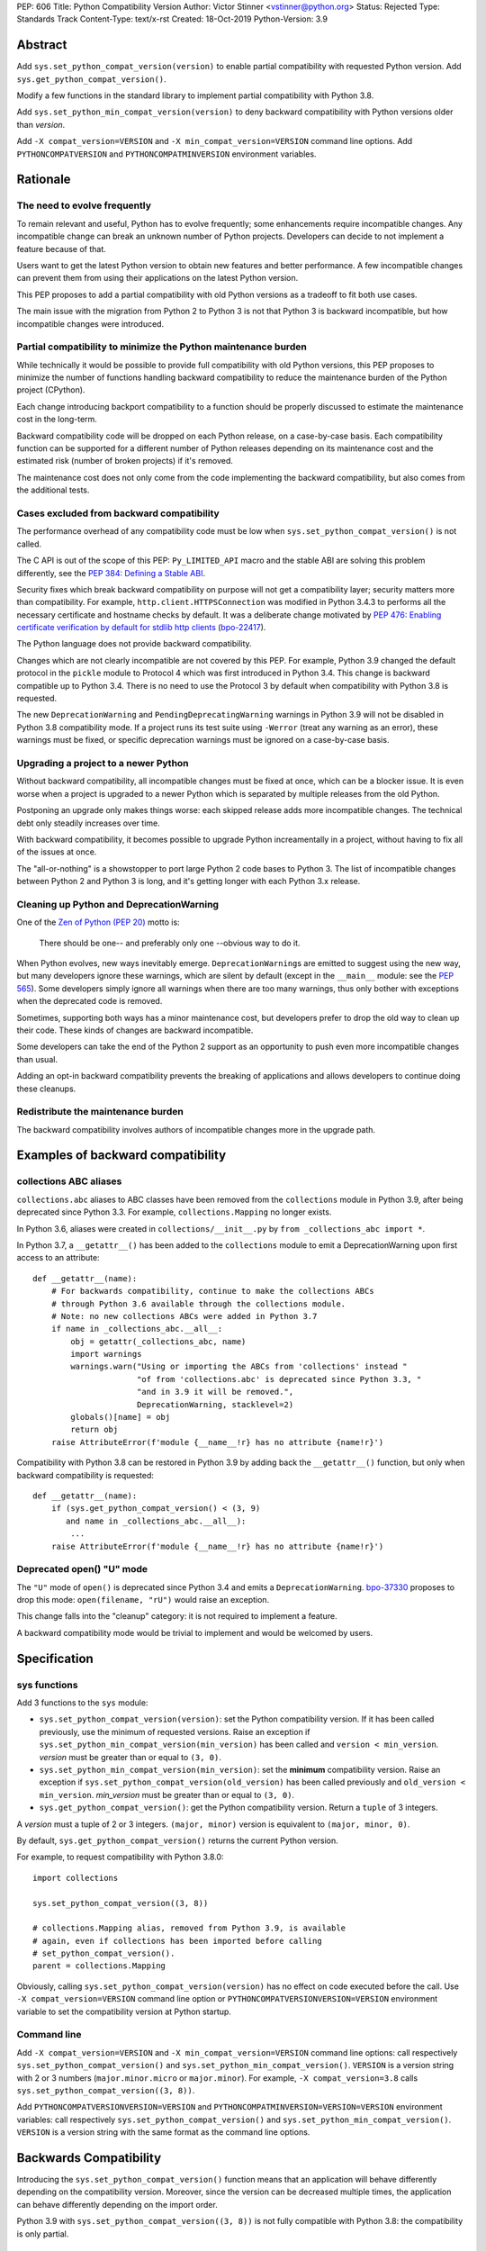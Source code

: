 PEP: 606
Title: Python Compatibility Version
Author: Victor Stinner <vstinner@python.org>
Status: Rejected
Type: Standards Track
Content-Type: text/x-rst
Created: 18-Oct-2019
Python-Version: 3.9


Abstract
========

Add ``sys.set_python_compat_version(version)`` to enable partial
compatibility with requested Python version. Add
``sys.get_python_compat_version()``.

Modify a few functions in the standard library to implement partial
compatibility with Python 3.8.

Add ``sys.set_python_min_compat_version(version)`` to deny backward
compatibility with Python versions older than *version*.

Add ``-X compat_version=VERSION`` and ``-X min_compat_version=VERSION``
command line options. Add ``PYTHONCOMPATVERSION`` and
``PYTHONCOMPATMINVERSION`` environment variables.


Rationale
=========

The need to evolve frequently
-----------------------------

To remain relevant and useful, Python has to evolve frequently; some
enhancements require incompatible changes. Any incompatible change can
break an unknown number of Python projects.  Developers can decide to
not implement a feature because of that.

Users want to get the latest Python version to obtain new features and
better performance. A few incompatible changes can prevent them from using their
applications on the latest Python version.

This PEP proposes to add a partial compatibility with old Python
versions as a tradeoff to fit both use cases.

The main issue with the migration from Python 2 to Python 3 is not that
Python 3 is backward incompatible, but how incompatible changes were
introduced.


Partial compatibility to minimize the Python maintenance burden
---------------------------------------------------------------

While technically it would be possible to provide full compatibility
with old Python versions, this PEP proposes to minimize the number of
functions handling backward compatibility to reduce the maintenance
burden of the Python project (CPython).

Each change introducing backport compatibility to a function should be
properly discussed to estimate the maintenance cost in the long-term.

Backward compatibility code will be dropped on each Python release, on a
case-by-case basis. Each compatibility function can be supported for a
different number of Python releases depending on its maintenance cost
and the estimated risk (number of broken projects) if it's removed.

The maintenance cost does not only come from the code implementing the
backward compatibility, but also comes from the additional tests.


Cases excluded from backward compatibility
------------------------------------------

The performance overhead of any compatibility code must be low when
``sys.set_python_compat_version()`` is not called.

The C API is out of the scope of this PEP: ``Py_LIMITED_API`` macro and
the stable ABI are solving this problem differently, see the `PEP 384:
Defining a Stable ABI <https://www.python.org/dev/peps/pep-0384/>`_.

Security fixes which break backward compatibility on purpose will
not get a compatibility layer; security matters more than compatibility.
For example, ``http.client.HTTPSConnection`` was modified in Python
3.4.3 to performs all the necessary certificate and hostname checks by
default. It was a deliberate change motivated by `PEP 476: Enabling
certificate verification by default for stdlib http clients
<https://www.python.org/dev/peps/pep-0476/>`_ (`bpo-22417
<https://bugs.python.org/issue22417>`_).

The Python language does not provide backward compatibility.

Changes which are not clearly incompatible are not covered by this PEP.
For example, Python 3.9 changed the default protocol in the ``pickle``
module to Protocol 4 which was first introduced in Python 3.4. This
change is backward compatible up to Python 3.4. There is no need to use
the Protocol 3 by default when compatibility with Python 3.8 is
requested.

The new ``DeprecationWarning`` and ``PendingDeprecatingWarning`` warnings
in Python 3.9 will not be disabled in Python 3.8 compatibility mode.
If a project runs its test suite using ``-Werror`` (treat any warning as
an error), these warnings must be fixed, or specific deprecation
warnings must be ignored on a case-by-case basis.


Upgrading a project to a newer Python
-------------------------------------

Without backward compatibility, all incompatible changes must be fixed
at once, which can be a blocker issue. It is even worse when a project
is upgraded to a newer Python which is separated by multiple releases
from the old Python.

Postponing an upgrade only makes things worse: each skipped release adds
more incompatible changes. The technical debt only steadily
increases over time.

With backward compatibility, it becomes possible to upgrade Python
increamentally in a project, without having to fix all of the issues at once.

The "all-or-nothing" is a showstopper to port large Python 2 code bases
to Python 3. The list of incompatible changes between Python 2 and
Python 3 is long, and it's getting longer with each Python 3.x release.


Cleaning up Python and DeprecationWarning
-----------------------------------------

One of the `Zen of Python (PEP 20)
<https://www.python.org/dev/peps/pep-0020/>`_ motto is:

    There should be one-- and preferably only one --obvious way to do
    it.

When Python evolves, new ways inevitably emerge. ``DeprecationWarning``\ s
are emitted to suggest using the new way, but many developers ignore
these warnings, which are silent by default (except in the ``__main__``
module: see the `PEP 565 <https://www.python.org/dev/peps/pep-0565/>`_).
Some developers simply ignore all warnings when there are too many
warnings, thus only bother with exceptions when the deprecated code is
removed.

Sometimes, supporting both ways has a minor maintenance cost, but
developers prefer to drop the old way to clean up their code. These kinds of
changes are backward incompatible.

Some developers can take the end of the Python 2 support as an
opportunity to push even more incompatible changes than usual.

Adding an opt-in backward compatibility prevents the breaking of
applications and allows developers to continue doing these cleanups.


Redistribute the maintenance burden
-----------------------------------

The backward compatibility involves authors of incompatible
changes more in the upgrade path.


Examples of backward compatibility
==================================

collections ABC aliases
-----------------------

``collections.abc`` aliases to ABC classes have been removed from the
``collections`` module in Python 3.9, after being deprecated since
Python 3.3. For example, ``collections.Mapping`` no longer exists.

In Python 3.6, aliases were created in ``collections/__init__.py`` by
``from _collections_abc import *``.

In Python 3.7, a ``__getattr__()`` has been added to the ``collections``
module to emit a DeprecationWarning upon first access to an
attribute::

    def __getattr__(name):
        # For backwards compatibility, continue to make the collections ABCs
        # through Python 3.6 available through the collections module.
        # Note: no new collections ABCs were added in Python 3.7
        if name in _collections_abc.__all__:
            obj = getattr(_collections_abc, name)
            import warnings
            warnings.warn("Using or importing the ABCs from 'collections' instead "
                          "of from 'collections.abc' is deprecated since Python 3.3, "
                          "and in 3.9 it will be removed.",
                          DeprecationWarning, stacklevel=2)
            globals()[name] = obj
            return obj
        raise AttributeError(f'module {__name__!r} has no attribute {name!r}')

Compatibility with Python 3.8 can be restored in Python 3.9 by adding
back the ``__getattr__()`` function, but only when backward
compatibility is requested::

    def __getattr__(name):
        if (sys.get_python_compat_version() < (3, 9)
           and name in _collections_abc.__all__):
            ...
        raise AttributeError(f'module {__name__!r} has no attribute {name!r}')


Deprecated open() "U" mode
--------------------------

The ``"U"`` mode of ``open()`` is deprecated since Python 3.4 and emits a
``DeprecationWarning``. `bpo-37330
<https://bugs.python.org/issue37330>`_ proposes to drop this mode:
``open(filename, "rU")`` would raise an exception.

This change falls into the "cleanup" category: it is not required to
implement a feature.

A backward compatibility mode would be trivial to implement and would be
welcomed by users.


Specification
=============

sys functions
-------------

Add 3 functions to the ``sys`` module:

* ``sys.set_python_compat_version(version)``: set the Python
  compatibility version. If it has been called previously, use the
  minimum of requested versions. Raise an exception if
  ``sys.set_python_min_compat_version(min_version)`` has been called and
  ``version < min_version``.
  *version* must be greater than or equal to ``(3, 0)``.

* ``sys.set_python_min_compat_version(min_version)``: set the
  **minimum** compatibility version. Raise an exception if
  ``sys.set_python_compat_version(old_version)`` has been called
  previously and ``old_version < min_version``.
  *min_version* must be greater than or equal to ``(3, 0)``.

* ``sys.get_python_compat_version()``: get the Python compatibility
  version. Return a ``tuple`` of 3 integers.

A *version* must a tuple of 2 or 3 integers. ``(major, minor)`` version
is equivalent to ``(major, minor, 0)``.

By default, ``sys.get_python_compat_version()`` returns the current
Python version.

For example, to request compatibility with Python 3.8.0::

    import collections

    sys.set_python_compat_version((3, 8))

    # collections.Mapping alias, removed from Python 3.9, is available
    # again, even if collections has been imported before calling
    # set_python_compat_version().
    parent = collections.Mapping

Obviously, calling ``sys.set_python_compat_version(version)`` has no
effect on code executed before the call. Use ``-X
compat_version=VERSION`` command line option or
``PYTHONCOMPATVERSIONVERSION=VERSION`` environment variable to set the
compatibility version at Python startup.

Command line
------------

Add ``-X compat_version=VERSION`` and ``-X min_compat_version=VERSION``
command line options: call respectively
``sys.set_python_compat_version()`` and
``sys.set_python_min_compat_version()``. ``VERSION`` is a version string
with 2 or 3 numbers (``major.minor.micro`` or ``major.minor``). For
example, ``-X compat_version=3.8`` calls
``sys.set_python_compat_version((3, 8))``.

Add ``PYTHONCOMPATVERSIONVERSION=VERSION`` and
``PYTHONCOMPATMINVERSION=VERSION=VERSION`` environment variables: call
respectively ``sys.set_python_compat_version()`` and
``sys.set_python_min_compat_version()``.  ``VERSION`` is a version
string with the same format as the command line options.


Backwards Compatibility
=======================

Introducing the ``sys.set_python_compat_version()`` function means that an
application will behave differently depending on the compatibility
version. Moreover, since the version can be decreased multiple times,
the application can behave differently depending on the import order.

Python 3.9 with ``sys.set_python_compat_version((3, 8))`` is not fully
compatible with Python 3.8: the compatibility is only partial.


Security Implications
=====================

``sys.set_python_compat_version()`` must not disable security fixes.


Alternatives
============

Provide a workaround for each incompatible change
-------------------------------------------------

An application can work around most incompatible changes which
impacts it.

For example, ``collections`` aliases can be added back using::

    import collections.abc
    collections.Mapping = collections.abc.Mapping
    collections.Sequence = collections.abc.Sequence

Handle backward compatibility in the parser
-------------------------------------------

The parser is modified to support multiple versions of the Python
language (grammar).

The current Python parser cannot be easily modified for that. AST and
grammar are hardcoded to a single Python version.

In Python 3.8, ``compile()`` has an undocumented
``_feature_version`` to not consider ``async`` and ``await`` as
keywords.

The latest major language backward incompatible change was Python 3.7
which made ``async`` and ``await`` real keywords. It seems like Twisted
was the only affected project, and Twisted had a single affected
function (it used a parameter called ``async``).

Handling backward compatibility in the parser seems quite complex, not
only to modify the parser, but also for developers who have to check
which version of the Python language is used.

from __future__ import python38_syntax
^^^^^^^^^^^^^^^^^^^^^^^^^^^^^^^^^^^^^^

Add ``pythonXY_syntax`` to the ``__future__`` module. It would enable
backward compatibility with Python X.Y syntax, but only for the current
file.

With this option, there is no need to change
``sys.implementation.cache_tag`` to use a different ``.pyc`` filename,
since the parser will always produce the same output for the same input
(except for the optimization level).

For example::

    from __future__ import python35_syntax

    async = 1
    await = 2

Update cache_tag
^^^^^^^^^^^^^^^^

Modify the parser to use ``sys.get_python_compat_version()`` to choose
the version of the Python language.

``sys.set_python_compat_version()`` updates
``sys.implementation.cache_tag`` to include the compatibility version
without the micro version as a suffix. For example, Python 3.9 uses
``'cpython-39'`` by default, but
``sys.set_python_compat_version((3, 7, 2))`` sets ``cache_tag`` to
``'cpython-39-37'``. Changes to the Python language are now allowed
in micro releases.

One problem is that ``import asyncio`` is likely to fail if
``sys.set_python_compat_version((3, 6))`` has been called previously.
The code of the ``asyncio`` module requires ``async`` and ``await`` to
be real keywords (change done in Python 3.7).

Another problem is that regular users cannot write ``.pyc`` files into
system directories, and so cannot create them on demand. It means that
``.pyc`` optimization cannot be used in the backward compatibility mode.

One solution for that is to modify the Python installer and Python
package installers to precompile ``.pyc`` files not only for the current
Python version, but also for multiple older Python versions (up to
Python 3.0?).

Each ``.py`` file would have 3n ``.pyc`` files (3 optimization levels),
where ``n`` is the number of supported Python versions. For example, it
means 6 ``.pyc`` files, instead of 3, to support Python 3.8 and Python
3.9.


Temporary moratorium on incompatible changes
--------------------------------------------

In 2009, PEP 3003 "Python Language Moratorium" proposed a
temporary moratorium (suspension) of all changes to the Python language
syntax, semantics, and built-ins for Python 3.1 and Python 3.2.

In May 2018, during the PEP 572 discussions, it was also proposed to slow
down Python changes: see the python-dev thread `Slow down...
<https://mail.python.org/archives/list/python-dev@python.org/thread/HHKRXOMRJQH75VNM3JMSQIOOU6MIUB24/#PHA35EAPNONZMTOYBINGFR6XXNMCDPFQ>`_

`Barry Warsaw's call on this
<https://mail.python.org/archives/list/python-dev@python.org/message/XR7IF2OB3S72KBP3PEQ3IKBOERE4FV2I/>`_:

    I don’t believe that the way for Python to remain relevant and
    useful for the next 10 years is to cease all language evolution.
    Who knows what the computing landscape will look like in 5 years,
    let alone 10?  Something as arbitrary as a 10-year moratorium is
    (again, IMHO) a death sentence for the language.

PEP 387
-------

`PEP 387 -- Backwards Compatibility Policy
<https://www.python.org/dev/peps/pep-0387/>`_ proposes a process to make
incompatible changes. The main point is the 4th step of the process:

    See if there's any feedback. Users not involved in the original
    discussions may comment now after seeing the warning. Perhaps
    reconsider.

PEP 497
-------

`PEP 497 -- A standard mechanism for backward compatibility
<https://www.python.org/dev/peps/pep-0497/>`_ proposes different
solutions to provide backward compatibility.

Except for the ``__past__`` mechanism idea, PEP 497 does not propose
concrete solutions:

    When an incompatible change to core language syntax or semantics is
    being made, Python-dev's policy is to prefer and expect that,
    wherever possible, a mechanism for backward compatibility be
    considered and provided for future Python versions after the
    breaking change is adopted by default, in addition to any mechanisms
    proposed for forward compatibility such as new future_statements.


Examples of incompatible changes
================================

Python 3.8
----------

Examples of Python 3.8 incompatible changes:

* (During beta phase) ``PyCode_New()`` required a new parameter: it
  broke all Cython extensions (all projects distributing precompiled
  Cython code). This change has been reverted during the 3.8 beta phase
  and a new ``PyCode_NewWithPosOnlyArgs()`` function was added instead.

* ``types.CodeType`` requires an additional mandatory parameter.
  The ``CodeType.replace()`` function was added to help projects to no
  longer depend on the exact signature of the ``CodeType`` constructor.

* C extensions are no longer linked to libpython.

* ``sys.abiflags`` changed from ``'m'`` to an empty string.
  For example, ``python3.8m`` program is gone.

* The C structure ``PyInterpreterState`` was made opaque.

  * Blender:

    * https://bugzilla.redhat.com/show_bug.cgi?id=1734980#c6
    * https://developer.blender.org/D6038

* XML attribute order: `bpo-34160
  <https://bugs.python.org/issue34160>`_. Broken projects:

  * `coverage <https://bugs.python.org/issue34160#msg329612>`_
  * `docutils <https://sourceforge.net/p/docutils/bugs/359/>`_
  * `pcs <https://bugzilla.redhat.com/show_bug.cgi?id=1705475>`_
  * `python-glyphsLib
    <https://bugzilla.redhat.com/show_bug.cgi?id=1705391>`_

Backward compatibility cannot be added for all these changes. For
example, changes in the C API and in the build system are out of the
scope of this PEP.

See `What’s New In Python 3.8: API and Feature Removals
<https://docs.python.org/dev/whatsnew/3.8.html#api-and-feature-removals>`_
for all changes.

See also the `Porting to Python 3.8
<https://docs.python.org/dev/whatsnew/3.8.html#porting-to-python-3-8>`_
section of What’s New In Python 3.8.


Python 3.7
----------

Examples of Python 3.7 incompatible changes:

* ``async`` and ``await`` are now reserved keywords.
* Several undocumented internal imports were removed. One example is
  that ``os.errno`` is no longer available; use ``import errno``
  directly instead. Note that such undocumented internal imports may be
  removed any time without notice, even in micro version releases.
* Unknown escapes consisting of ``'\'`` and an ASCII letter in
  replacement templates for ``re.sub()`` were deprecated in Python 3.5,
  and will now cause an error.
* The ``asyncio.windows_utils.socketpair()`` function has been removed:
  it was an alias to ``socket.socketpair()``.
* ``asyncio`` no longer exports the ``selectors`` and ``_overlapped``
  modules as ``asyncio.selectors`` and ``asyncio._overlapped``. Replace
  ``from asyncio import selectors`` with ``import selectors``.
* PEP 479 is enabled for all code in Python 3.7, meaning that
  ``StopIteration`` exceptions raised directly or indirectly in
  coroutines and generators are transformed into ``RuntimeError``
  exceptions.
* ``socketserver.ThreadingMixIn.server_close()`` now waits until all
  non-daemon threads complete.  Set the new ``block_on_close`` class
  attribute to ``False`` to get the pre-3.7 behaviour.
* The ``struct.Struct.format`` type is now ``str`` instead of
  ``bytes``.
* ``repr`` for ``datetime.timedelta`` has changed to include the keyword
  arguments in the output.
* ``tracemalloc.Traceback`` frames are now sorted from oldest to most
  recent to be more consistent with ``traceback``.

Adding backward compatibility for most of these changes would be easy.

See also the `Porting to Python 3.7
<https://docs.python.org/dev/whatsnew/3.7.html#porting-to-python-3-7>`_
section of What’s New In Python 3.7.


Micro releases
--------------

Sometimes, incompatible changes are introduced in micro releases
(``micro`` in ``major.minor.micro``) to fix bugs or security
vulnerabilities. Examples include:

* Python 3.7.2, ``compileall`` and  ``py_compile`` module: the
  *invalidation_mode* parameter's default value is updated to ``None``;
  the ``SOURCE_DATE_EPOCH`` environment variable no longer
  overrides the value of the *invalidation_mode* argument, and
  determines its default value instead.

* Python 3.7.1, ``xml`` modules: the SAX parser no longer processes
  general external entities by default to increase security by default.

* Python 3.5.2, ``os.urandom()``: on Linux, if the ``getrandom()``
  syscall blocks (the urandom entropy pool is not initialized yet), fall
  back on reading ``/dev/urandom``.

* Python 3.5.1, ``sys.setrecursionlimit()``: a ``RecursionError``
  exception is now raised if the new limit is too low at the current
  recursion depth.

* Python 3.4.4, ``ssl.create_default_context()``: RC4 was dropped from
  the default cipher string.

* Python 3.4.3, ``http.client``: ``HTTPSConnection`` now performs all
  the necessary certificate and hostname checks by default.

* Python 3.4.2, ``email.message``: ``EmailMessage.is_attachment()`` is
  now a method instead of a property, for consistency with
  ``Message.is_multipart()``.

* Python 3.4.1, ``os.makedirs(name, mode=0o777, exist_ok=False)``:
  Before Python 3.4.1, if *exist_ok* was ``True`` and the directory
  existed, ``makedirs()`` would still raise an error if *mode* did not
  match the mode of the existing directory. Since this behavior was
  impossible to implement safely, it was removed in Python 3.4.1
  (`bpo-21082 <https://bugs.python.org/issue21082>`_).

Examples of changes made in micro releases which are not backward
incompatible:

* ``ssl.OP_NO_TLSv1_3`` constant was added to 2.7.15, 3.6.3 and 3.7.0
  for backwards compatibility with OpenSSL 1.0.2.
* ``typing.AsyncContextManager`` was added to Python 3.6.2.
* The ``zipfile`` module accepts a path-like object since Python 3.6.2.
* ``loop.create_future()`` was added to Python 3.5.2 in the ``asyncio``
  module.

No backward compatibility code is needed for these kinds of changes.


References
==========

Accepted PEPs:

* `PEP 5 -- Guidelines for Language Evolution
  <https://www.python.org/dev/peps/pep-0005/>`_
* `PEP 236 -- Back to the __future__
  <https://www.python.org/dev/peps/pep-0236/>`_
* `PEP 411 -- Provisional packages in the Python standard library
  <https://www.python.org/dev/peps/pep-0411/>`_
* `PEP 3002 -- Procedure for Backwards-Incompatible Changes
  <https://www.python.org/dev/peps/pep-3002/>`_

Draft PEPs:

* `PEP 602 -- Annual Release Cycle for Python
  <https://www.python.org/dev/peps/pep-0602/>`_
* `PEP 605 -- A rolling feature release stream for CPython
  <https://www.python.org/dev/peps/pep-0605/>`_
* See also withdrawn `PEP 598 -- Introducing incremental feature
  releases <https://www.python.org/dev/peps/pep-0598/>`_


Copyright
=========

This document is placed in the public domain or under the
CC0-1.0-Universal license, whichever is more permissive.



..
   Local Variables:
   mode: indented-text
   indent-tabs-mode: nil
   sentence-end-double-space: t
   fill-column: 70
   coding: utf-8
   End:
